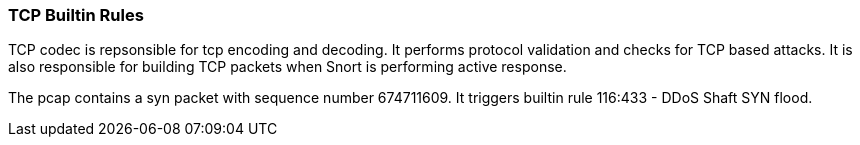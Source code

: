=== TCP Builtin Rules

TCP codec is repsonsible for tcp encoding and decoding.
It performs protocol validation and checks for TCP based attacks.
It is also responsible for building TCP packets when Snort is performing
active response.

The pcap contains a syn packet with sequence number 674711609. It triggers
builtin rule 116:433 - DDoS Shaft SYN flood.

